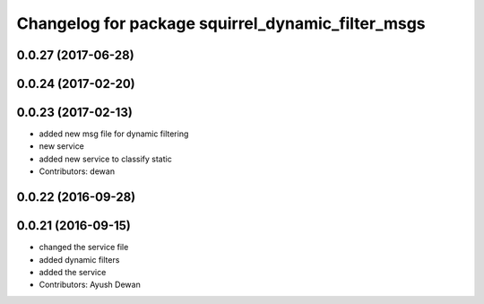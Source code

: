 ^^^^^^^^^^^^^^^^^^^^^^^^^^^^^^^^^^^^^^^^^^^^^^^^^^
Changelog for package squirrel_dynamic_filter_msgs
^^^^^^^^^^^^^^^^^^^^^^^^^^^^^^^^^^^^^^^^^^^^^^^^^^

0.0.27 (2017-06-28)
-------------------

0.0.24 (2017-02-20)
-------------------

0.0.23 (2017-02-13)
-------------------
* added new msg file for dynamic filtering
* new service
* added new service to classify static
* Contributors: dewan

0.0.22 (2016-09-28)
-------------------

0.0.21 (2016-09-15)
-------------------
* changed the service file
* added dynamic filters
* added the service
* Contributors: Ayush Dewan
